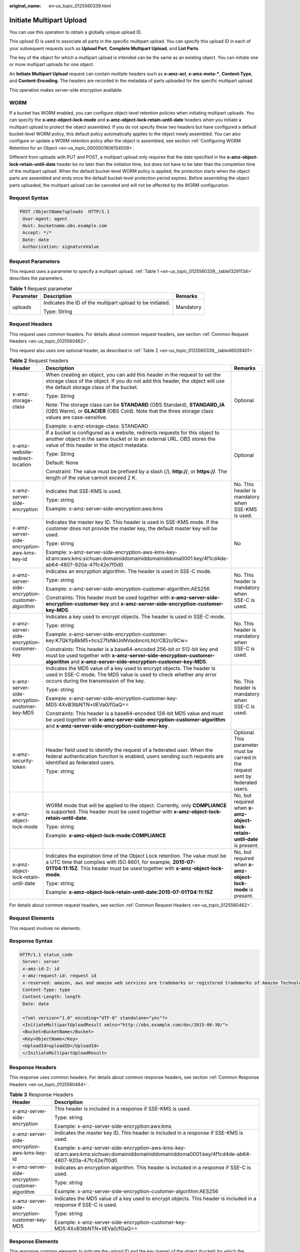 :original_name: en-us_topic_0125560339.html

.. _en-us_topic_0125560339:

Initiate Multipart Upload
=========================

You can use this operation to obtain a globally unique upload ID.

This upload ID is used to associate all parts in the specific multipart upload. You can specify this upload ID in each of your subsequent requests such as **Upload Part**, **Complete Multipart Upload**, and **List Parts**.

The key of the object for which a multipart upload is intended can be the same as an existing object. You can initiate one or more multipart uploads for one object.

An **Initiate Multipart Upload** request can contain multiple headers such as **x-amz-acl**, **x-amz-meta-\***, **Content-Type**, and **Content-Encoding**. The headers are recorded in the metadata of parts uploaded for the specific multipart upload.

This operation makes server-side encryption available.

WORM
----

If a bucket has WORM enabled, you can configure object-level retention policies when initiating multipart uploads. You can specify the **x-amz-object-lock-mode** and **x-amz-object-lock-retain-until-date** headers when you initiate a multipart upload to protect the object assembled. If you do not specify these two headers but have configured a default bucket-level WORM policy, this default policy automatically applies to the object newly assembled. You can also configure or update a WORM retention policy after the object is assembled, see section :ref:`Configuring WORM Retention for an Object <en-us_topic_0000001806154009>`.

Different from uploads with PUT and POST, a multipart upload only requires that the date specified in the **x-amz-object-lock-retain-until-date** header be no later than the initiation time, but does not have to be later than the completion time of the multipart upload. When the default bucket-level WORM policy is applied, the protection starts when the object parts are assembled and ends once the default bucket-level protection period expires. Before assembling the object parts uploaded, the multipart upload can be canceled and will not be affected by the WORM configuration.

Request Syntax
--------------

.. code-block:: text

   POST /ObjectName?uploads  HTTP/1.1
    User-Agent: agent
    Host: bucketname.obs.example.com
    Accept: */*
    Date: date
    Authorization: signatureValue

Request Parameters
------------------

This request uses a parameter to specify a multipart upload. :ref:`Table 1 <en-us_topic_0125560339__table13291134>` describes the parameters.

.. _en-us_topic_0125560339__table13291134:

.. table:: **Table 1** Request parameter

   +-----------------------+-----------------------------------------------------------+-----------------------+
   | Parameter             | Description                                               | Remarks               |
   +=======================+===========================================================+=======================+
   | uploads               | Indicates the ID of the multipart upload to be initiated. | Mandatory             |
   |                       |                                                           |                       |
   |                       | Type: String                                              |                       |
   +-----------------------+-----------------------------------------------------------+-----------------------+

Request Headers
---------------

This request uses common headers. For details about common request headers, see section :ref:`Common Request Headers <en-us_topic_0125560462>`.

This request also uses one optional header, as described in :ref:`Table 2 <en-us_topic_0125560339__table46028401>`.

.. _en-us_topic_0125560339__table46028401:

.. table:: **Table 2** Request headers

   +-------------------------------------------------+---------------------------------------------------------------------------------------------------------------------------------------------------------------------------------------------------------------------------------+----------------------------------------------------------------------------------+
   | Header                                          | Description                                                                                                                                                                                                                     | Remarks                                                                          |
   +=================================================+=================================================================================================================================================================================================================================+==================================================================================+
   | x-amz-storage-class                             | When creating an object, you can add this header in the request to set the storage class of the object. If you do not add this header, the object will use the default storage class of the bucket.                             | Optional                                                                         |
   |                                                 |                                                                                                                                                                                                                                 |                                                                                  |
   |                                                 | Type: String                                                                                                                                                                                                                    |                                                                                  |
   |                                                 |                                                                                                                                                                                                                                 |                                                                                  |
   |                                                 | Note: The storage class can be **STANDARD** (OBS Standard), **STANDARD_IA** (OBS Warm), or **GLACIER** (OBS Cold). Note that the three storage class values are case-sensitive.                                                 |                                                                                  |
   |                                                 |                                                                                                                                                                                                                                 |                                                                                  |
   |                                                 | Example: x-amz-storage-class: STANDARD                                                                                                                                                                                          |                                                                                  |
   +-------------------------------------------------+---------------------------------------------------------------------------------------------------------------------------------------------------------------------------------------------------------------------------------+----------------------------------------------------------------------------------+
   | x-amz-website-redirect-location                 | If a bucket is configured as a website, redirects requests for this object to another object in the same bucket or to an external URL. OBS stores the value of this header in the object metadata.                              | Optional                                                                         |
   |                                                 |                                                                                                                                                                                                                                 |                                                                                  |
   |                                                 | Type: String                                                                                                                                                                                                                    |                                                                                  |
   |                                                 |                                                                                                                                                                                                                                 |                                                                                  |
   |                                                 | Default: None                                                                                                                                                                                                                   |                                                                                  |
   |                                                 |                                                                                                                                                                                                                                 |                                                                                  |
   |                                                 | Constraint: The value must be prefixed by a slash (/), **http://**, or **https://**. The length of the value cannot exceed 2 K.                                                                                                 |                                                                                  |
   +-------------------------------------------------+---------------------------------------------------------------------------------------------------------------------------------------------------------------------------------------------------------------------------------+----------------------------------------------------------------------------------+
   | x-amz-server-side-encryption                    | Indicates that SSE-KMS is used.                                                                                                                                                                                                 | No. This header is mandatory when SSE-KMS is used.                               |
   |                                                 |                                                                                                                                                                                                                                 |                                                                                  |
   |                                                 | Type: string                                                                                                                                                                                                                    |                                                                                  |
   |                                                 |                                                                                                                                                                                                                                 |                                                                                  |
   |                                                 | Example: x-amz-server-side-encryption:aws:kms                                                                                                                                                                                   |                                                                                  |
   +-------------------------------------------------+---------------------------------------------------------------------------------------------------------------------------------------------------------------------------------------------------------------------------------+----------------------------------------------------------------------------------+
   | x-amz-server-side-encryption-aws-kms-key-id     | Indicates the master key ID. This header is used in SSE-KMS mode. If the customer does not provide the master key, the default master key will be used.                                                                         | No                                                                               |
   |                                                 |                                                                                                                                                                                                                                 |                                                                                  |
   |                                                 | Type: string                                                                                                                                                                                                                    |                                                                                  |
   |                                                 |                                                                                                                                                                                                                                 |                                                                                  |
   |                                                 | Example: x-amz-server-side-encryption-aws-kms-key-id:arn:aws:kms:sichuan:domainiddomainiddomainiddoma0001:key/4f1cd4de-ab64-4807-920a-47fc42e7f0d0                                                                              |                                                                                  |
   +-------------------------------------------------+---------------------------------------------------------------------------------------------------------------------------------------------------------------------------------------------------------------------------------+----------------------------------------------------------------------------------+
   | x-amz-server-side-encryption-customer-algorithm | Indicates an encryption algorithm. The header is used in SSE-C mode.                                                                                                                                                            | No. This header is mandatory when SSE-C is used.                                 |
   |                                                 |                                                                                                                                                                                                                                 |                                                                                  |
   |                                                 | Type: string                                                                                                                                                                                                                    |                                                                                  |
   |                                                 |                                                                                                                                                                                                                                 |                                                                                  |
   |                                                 | Example: x-amz-server-side-encryption-customer-algorithm:AES256                                                                                                                                                                 |                                                                                  |
   |                                                 |                                                                                                                                                                                                                                 |                                                                                  |
   |                                                 | Constraints: This header must be used together with **x-amz-server-side-encryption-customer-key** and **x-amz-server-side-encryption-customer-key-MD5**.                                                                        |                                                                                  |
   +-------------------------------------------------+---------------------------------------------------------------------------------------------------------------------------------------------------------------------------------------------------------------------------------+----------------------------------------------------------------------------------+
   | x-amz-server-side-encryption-customer-key       | Indicates a key used to encrypt objects. The header is used in SSE-C mode.                                                                                                                                                      | No. This header is mandatory when SSE-C is used.                                 |
   |                                                 |                                                                                                                                                                                                                                 |                                                                                  |
   |                                                 | Type: string                                                                                                                                                                                                                    |                                                                                  |
   |                                                 |                                                                                                                                                                                                                                 |                                                                                  |
   |                                                 | Example: x-amz-server-side-encryption-customer-key:K7QkYpBkM5+hcs27fsNkUnNVaobncnLht/rCB2o/9Cw=                                                                                                                                 |                                                                                  |
   |                                                 |                                                                                                                                                                                                                                 |                                                                                  |
   |                                                 | Constraints: This header is a base64-encoded 256-bit or 512-bit key and must be used together with **x-amz-server-side-encryption-customer-algorithm** and **x-amz-server-side-encryption-customer-key-MD5**.                   |                                                                                  |
   +-------------------------------------------------+---------------------------------------------------------------------------------------------------------------------------------------------------------------------------------------------------------------------------------+----------------------------------------------------------------------------------+
   | x-amz-server-side-encryption-customer-key-MD5   | Indicates the MD5 value of a key used to encrypt objects. The header is used in SSE-C mode. The MD5 value is used to check whether any error occurs during the transmission of the key.                                         | No. This header is mandatory when SSE-C is used.                                 |
   |                                                 |                                                                                                                                                                                                                                 |                                                                                  |
   |                                                 | Type: string                                                                                                                                                                                                                    |                                                                                  |
   |                                                 |                                                                                                                                                                                                                                 |                                                                                  |
   |                                                 | Example: x-amz-server-side-encryption-customer-key-MD5:4XvB3tbNTN+tIEVa0/fGaQ==                                                                                                                                                 |                                                                                  |
   |                                                 |                                                                                                                                                                                                                                 |                                                                                  |
   |                                                 | Constraints: This header is a base64-encoded 128-bit MD5 value and must be used together with **x-amz-server-side-encryption-customer-algorithm** and **x-amz-server-side-encryption-customer-key**.                            |                                                                                  |
   +-------------------------------------------------+---------------------------------------------------------------------------------------------------------------------------------------------------------------------------------------------------------------------------------+----------------------------------------------------------------------------------+
   | x-amz-security-token                            | Header field used to identify the request of a federated user. When the federal authentication function is enabled, users sending such requests are identified as federated users.                                              | Optional. This parameter must be carried in the request sent by federated users. |
   |                                                 |                                                                                                                                                                                                                                 |                                                                                  |
   |                                                 | Type: string                                                                                                                                                                                                                    |                                                                                  |
   +-------------------------------------------------+---------------------------------------------------------------------------------------------------------------------------------------------------------------------------------------------------------------------------------+----------------------------------------------------------------------------------+
   | x-amz-object-lock-mode                          | WORM mode that will be applied to the object. Currently, only **COMPLIANCE** is supported. This header must be used together with **x-amz-object-lock-retain-until-date**.                                                      | No, but required when **x-amz-object-lock-retain-until-date** is present.        |
   |                                                 |                                                                                                                                                                                                                                 |                                                                                  |
   |                                                 | Type: string                                                                                                                                                                                                                    |                                                                                  |
   |                                                 |                                                                                                                                                                                                                                 |                                                                                  |
   |                                                 | Example: **x-amz-object-lock-mode:COMPLIANCE**                                                                                                                                                                                  |                                                                                  |
   +-------------------------------------------------+---------------------------------------------------------------------------------------------------------------------------------------------------------------------------------------------------------------------------------+----------------------------------------------------------------------------------+
   | x-amz-object-lock-retain-until-date             | Indicates the expiration time of the Object Lock retention. The value must be a UTC time that complies with ISO 8601, for example, **2015-07-01T04:11:15Z**. This header must be used together with **x-amz-object-lock-mode**. | No, but required when **x-amz-object-lock-mode** is present.                     |
   |                                                 |                                                                                                                                                                                                                                 |                                                                                  |
   |                                                 | Type: string                                                                                                                                                                                                                    |                                                                                  |
   |                                                 |                                                                                                                                                                                                                                 |                                                                                  |
   |                                                 | Example: **x-amz-object-lock-retain-until-date:2015-07-01T04:11:15Z**                                                                                                                                                           |                                                                                  |
   +-------------------------------------------------+---------------------------------------------------------------------------------------------------------------------------------------------------------------------------------------------------------------------------------+----------------------------------------------------------------------------------+

For details about common request headers, see section :ref:`Common Request Headers <en-us_topic_0125560462>`.

Request Elements
----------------

This request involves no elements.

Response Syntax
---------------

.. code-block::

   HTTP/1.1 status_code
    Server: server
    x-amz-id-2: id
    x-amz-request-id: request id
    x-reserved: amazon, aws and amazon web services are trademarks or registered trademarks of Amazon Technologies, Inc
    Content-Type: type
    Content-Length: length
    Date: date

    <?xml version="1.0" encoding="UTF-8" standalone="yes"?>
    <InitiateMultipartUploadResult xmlns="http://obs.example.com/doc/2015-06-30/">
    <Bucket>BucketName</Bucket>
    <Key>ObjectName</Key>
    <UploadId>uploadID</UploadId>
    </InitiateMultipartUploadResult>

Response Headers
----------------

This response uses common headers. For details about common response headers, see section :ref:`Common Response Headers <en-us_topic_0125560484>`.

.. table:: **Table 3** Response Headers

   +-------------------------------------------------+----------------------------------------------------------------------------------------------------------------------------------------------------+
   | Header                                          | Description                                                                                                                                        |
   +=================================================+====================================================================================================================================================+
   | x-amz-server-side-encryption                    | This header is included in a response if SSE-KMS is used.                                                                                          |
   |                                                 |                                                                                                                                                    |
   |                                                 | Type: string                                                                                                                                       |
   |                                                 |                                                                                                                                                    |
   |                                                 | Example: x-amz-server-side-encryption:aws:kms                                                                                                      |
   +-------------------------------------------------+----------------------------------------------------------------------------------------------------------------------------------------------------+
   | x-amz-server-side-encryption-aws-kms-key-id     | Indicates the master key ID. This header is included in a response if SSE-KMS is used.                                                             |
   |                                                 |                                                                                                                                                    |
   |                                                 | Example: x-amz-server-side-encryption-aws-kms-key-id:arn:aws:kms:sichuan:domainiddomainiddomainiddoma0001:key/4f1cd4de-ab64-4807-920a-47fc42e7f0d0 |
   +-------------------------------------------------+----------------------------------------------------------------------------------------------------------------------------------------------------+
   | x-amz-server-side-encryption-customer-algorithm | Indicates an encryption algorithm. This header is included in a response if SSE-C is used.                                                         |
   |                                                 |                                                                                                                                                    |
   |                                                 | Type: string                                                                                                                                       |
   |                                                 |                                                                                                                                                    |
   |                                                 | Example: x-amz-server-side-encryption-customer-algorithm:AES256                                                                                    |
   +-------------------------------------------------+----------------------------------------------------------------------------------------------------------------------------------------------------+
   | x-amz-server-side-encryption-customer-key-MD5   | Indicates the MD5 value of a key used to encrypt objects. This header is included in a response if SSE-C is used.                                  |
   |                                                 |                                                                                                                                                    |
   |                                                 | Type: string                                                                                                                                       |
   |                                                 |                                                                                                                                                    |
   |                                                 | Example: x-amz-server-side-encryption-customer-key-MD5:4XvB3tbNTN+tIEVa0/fGaQ==                                                                    |
   +-------------------------------------------------+----------------------------------------------------------------------------------------------------------------------------------------------------+

Response Elements
-----------------

This response contains elements to indicate the upload ID and the key (name) of the object (bucket) for which the multipart upload was initiated. The returned information is used in the subsequent **Upload Part** and **Complete Multipart Upload** operations. :ref:`Table 4 <en-us_topic_0125560339__table6651816>` describes the elements.

.. _en-us_topic_0125560339__table6651816:

.. table:: **Table 4** Response elements

   +-----------------------------------+--------------------------------------------------------------------------------------------------------------------+
   | Element                           | Description                                                                                                        |
   +===================================+====================================================================================================================+
   | InitiateMultipartUploadResult     | Indicates the container for the response.                                                                          |
   |                                   |                                                                                                                    |
   |                                   | Type: XML                                                                                                          |
   +-----------------------------------+--------------------------------------------------------------------------------------------------------------------+
   | Bucket                            | Indicates the name of the bucket for which the multipart upload was initiated.                                     |
   |                                   |                                                                                                                    |
   |                                   | Type: String                                                                                                       |
   +-----------------------------------+--------------------------------------------------------------------------------------------------------------------+
   | Key                               | Indicates the key of the object for which the multipart upload was initiated.                                      |
   |                                   |                                                                                                                    |
   |                                   | Type: String                                                                                                       |
   +-----------------------------------+--------------------------------------------------------------------------------------------------------------------+
   | UploadId                          | Indicates the ID for the initiated multipart upload. This ID is used for the subsequent **Upload Part** operation. |
   |                                   |                                                                                                                    |
   |                                   | Type: String                                                                                                       |
   +-----------------------------------+--------------------------------------------------------------------------------------------------------------------+

Error Responses
---------------

-  If an AK or signature is invalid, OBS returns status code **403 Forbidden** and error code **AccessDenied**.
-  If the requested bucket does not exist, OBS returns status code **404 Not Found** and error code **NoSuchBucket**.
-  If the requester does not have **WRITE** permission for the requested bucket, OBS returns status code **403 Forbidden** and error code **AccessDenied**.

For details about other error responses, see :ref:`Table 1 <en-us_topic_0125560440__table30733758>`.

Sample Request
--------------

.. code-block:: text

   POST /objectkey?uploads  HTTP/1.1
    User-Agent: Jakarta Commons-HttpClient/3.1
    Host: bucketname.obs.example.com
    Accept: */*
    Date: Mon, 1 Nov 2010 20:34:56 GMT
    Authorization: AWS AKIAIOSFODNN7EXAMPLE:VGhpcyBtZXNzYWdlIHNpZ25lZGGieSRlbHZpbmc=

Sample Response
---------------

.. code-block::

   HTTP/1.1 200 OK
    Server: OBS
    x-amz-id-2: Weag1LuByRx9e6j5Onimru9pO4ZVKnJ2Qz7/C1NPcfTWAtRPfTaOFg==
    x-amz-request-id: 996c76696e6727732072657175657374
    x-reserved: amazon, aws and amazon web services are trademarks or registered trademarks of Amazon Technologies, Inc
    Date: Mon, 1 Nov 2010 20:34:56 GMT
    Content-Type: application/xml
    Content-Length: 146

    <?xml version="1.0" encoding="UTF-8" standalone="yes"?>
    <InitiateMultipartUploadResult xmlns="http://obs.example.com/doc/2015-06-30/">
    <Bucket>bucket01</Bucket>
    <Key>objectkey</Key>
    <UploadId>DCD2FC98B4F70000013DF578ACA318E7</UploadId>
    </InitiateMultipartUploadResult>
